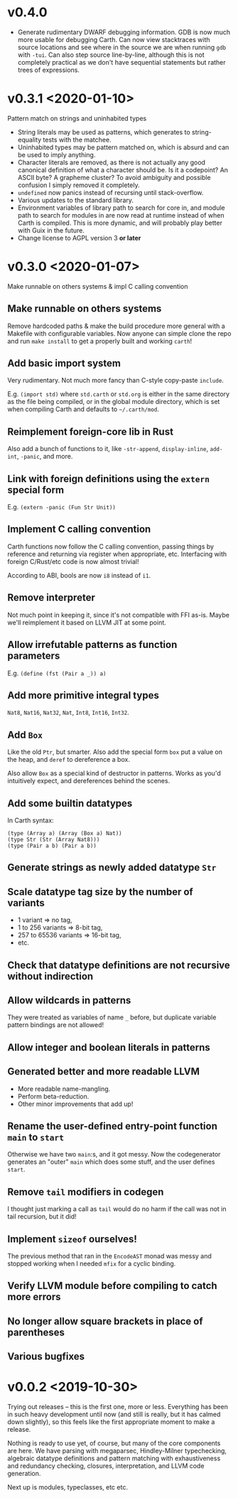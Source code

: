 * v0.4.0
  - Generate rudimentary DWARF debugging information. GDB is now much
    more usable for debugging Carth. Can now view stacktraces with
    source locations and see where in the source we are when running
    ~gdb~ with ~-tui~. Can also step source line-by-line, although
    this is not completely practical as we don't have sequential
    statements but rather trees of expressions.

* v0.3.1 <2020-01-10>
  Pattern match on strings and uninhabited types

  - String literals may be used as patterns, which generates to
    string-equality tests with the matchee.
  - Uninhabited types may be pattern matched on, which is absurd and
    can be used to imply anything.
  - Character literals are removed, as there is not actually any good
    canonical definition of what a character should be. Is it a
    codepoint? An ASCII byte? A grapheme cluster? To avoid ambiguity
    and possible confusion I simply removed it completely.
  - ~undefined~ now panics instead of recursing until stack-overflow.
  - Various updates to the standard library.
  - Environment variables of library path to search for core in, and
    module path to search for modules in are now read at runtime
    instead of when Carth is compiled. This is more dynamic, and will
    probably play better with Guix in the future.
  - Change license to AGPL version 3 *or later*

* v0.3.0 <2020-01-07>
  Make runnable on others systems & impl C calling convention

** Make runnable on others systems
   Remove hardcoded paths & make the build procedure more general with
   a Makefile with configurable variables. Now anyone can simple clone
   the repo and run ~make install~ to get a properly built and working
   ~carth~!

** Add basic import system
   Very rudimentary. Not much more fancy than C-style copy-paste
   ~include~.

   E.g. ~(import std)~ where ~std.carth~ or ~std.org~ is either in the
   same directory as the file being compiled, or in the global module
   directory, which is set when compiling Carth and defaults to
   ~~/.carth/mod~.

** Reimplement foreign-core lib in Rust
   Also add a bunch of functions to it, like ~-str-append~,
   ~display-inline~, ~add-int~, ~-panic~, and more.

** Link with foreign definitions using the ~extern~ special form
   E.g. ~(extern -panic (Fun Str Unit))~

** Implement C calling convention
   Carth functions now follow the C calling convention, passing things
   by reference and returning via register when appropriate,
   etc. Interfacing with foreign C/Rust/etc code is now almost trivial!

   According to ABI, bools are now ~i8~ instead of ~i1~.

** Remove interpreter
   Not much point in keeping it, since it's not compatible with FFI
   as-is. Maybe we'll reimplement it based on LLVM JIT at some point.

** Allow irrefutable patterns as function parameters
   E.g. ~(define (fst (Pair a _)) a)~

** Add more primitive integral types
   ~Nat8~, ~Nat16~, ~Nat32~, ~Nat~, ~Int8~, ~Int16~, ~Int32~.

** Add ~Box~
   Like the old ~Ptr~, but smarter. Also add the special form ~box~
   put a value on the heap, and ~deref~ to dereference a box.

   Also allow ~Box~ as a special kind of destructor in patterns. Works
   as you'd intuitively expect, and dereferences behind the scenes.

** Add some builtin datatypes
   In Carth syntax:
   #+BEGIN_SRC carth
   (type (Array a) (Array (Box a) Nat))
   (type Str (Str (Array Nat8)))
   (type (Pair a b) (Pair a b))
   #+END_SRC

** Generate strings as newly added datatype ~Str~

** Scale datatype tag size by the number of variants
   - 1 variant => no tag,
   - 1 to 256 variants => 8-bit tag,
   - 257 to 65536 variants => 16-bit tag,
   - etc.

** Check that datatype definitions are not recursive without indirection

** Allow wildcards in patterns
   They were treated as variables of name ~_~ before, but duplicate
   variable pattern bindings are not allowed!

** Allow integer and boolean literals in patterns

** Generated better and more readable LLVM
   - More readable name-mangling.
   - Perform beta-reduction.
   - Other minor improvements that add up!

** Rename the user-defined entry-point function ~main~ to ~start~
   Otherwise we have two ~main~:s, and it got messy. Now the
   codegenerator generates an "outer" ~main~ which does some stuff,
   and the user defines ~start~.

** Remove ~tail~ modifiers in codegen
   I thought just marking a call as ~tail~ would do no harm if the
   call was not in tail recursion, but it did!

** Implement ~sizeof~ ourselves!
   The previous method that ran in the ~EncodeAST~ monad was messy and
   stopped working when I needed ~mfix~ for a cyclic binding.

** Verify LLVM module before compiling to catch more errors

** No longer allow square brackets in place of parentheses

** Various bugfixes

* v0.0.2 <2019-10-30>
  Trying out releases -- this is the first one, more or
  less. Everything has been in such heavy development until now (and
  still is really, but it has calmed down slightly), so this feels
  like the first appropriate moment to make a release.

  Nothing is ready to use yet, of course, but many of the core
  components are here. We have parsing with megaparsec, Hindley-Milner
  typechecking, algebraic datatype definitions and pattern matching
  with exhaustiveness and redundancy checking, closures,
  interpretation, and LLVM code generation.

  Next up is modules, typeclasses, etc etc.
